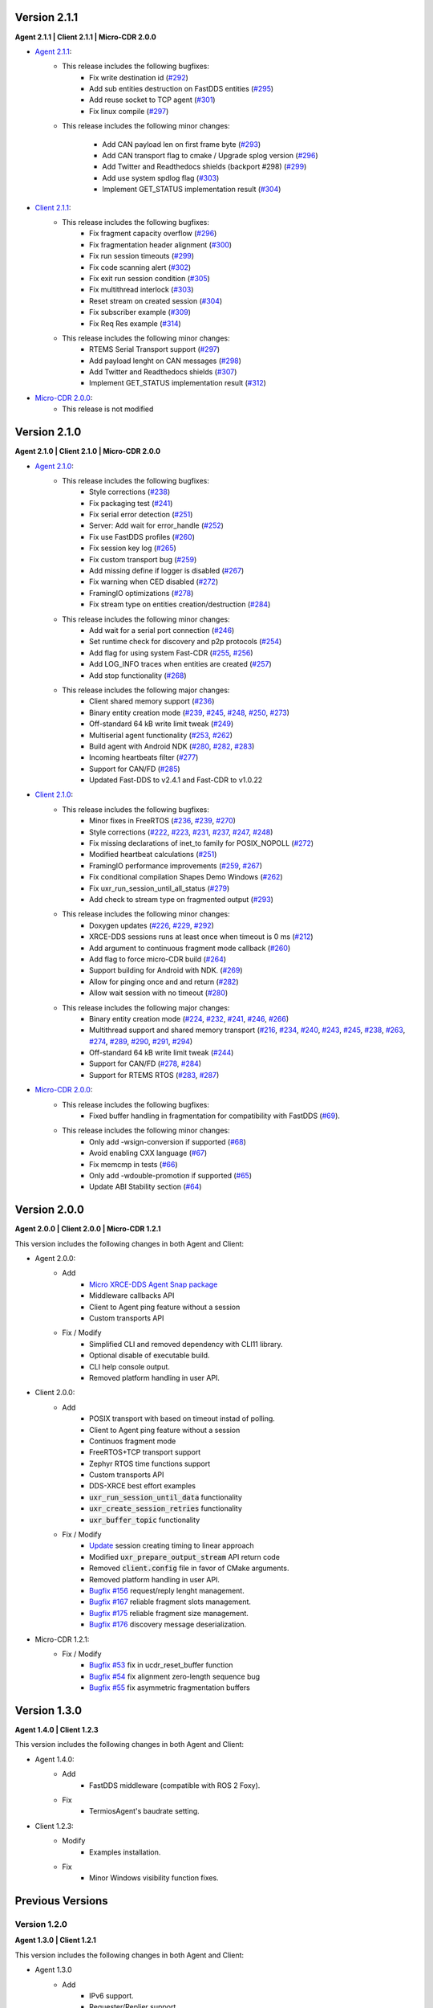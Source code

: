 .. _notes_label:

Version 2.1.1
=============

**Agent 2.1.1 | Client 2.1.1 | Micro-CDR 2.0.0**

* `Agent 2.1.1 <https://github.com/eProsima/Micro-XRCE-DDS-Agent/releases/tag/v2.1.1>`_:
    * This release includes the following bugfixes:
        * Fix write destination id (`#292 <https://github.com/eProsima/Micro-XRCE-DDS-Agent/pull/292>`__)
        * Add sub entities destruction on FastDDS entities (`#295 <https://github.com/eProsima/Micro-XRCE-DDS-Agent/pull/295>`__)
        * Add reuse socket to TCP agent (`#301 <https://github.com/eProsima/Micro-XRCE-DDS-Agent/pull/301>`__)
        * Fix linux compile (`#297 <https://github.com/eProsima/Micro-XRCE-DDS-Agent/pull/297>`__)

    * This release includes the following minor changes:

        * Add CAN payload len on first frame byte (`#293 <https://github.com/eProsima/Micro-XRCE-DDS-Agent/pull/293>`__)
        * Add CAN transport flag to cmake / Upgrade splog version (`#296 <https://github.com/eProsima/Micro-XRCE-DDS-Agent/pull/296>`__)
        * Add Twitter and Readthedocs shields (backport #298) (`#299 <https://github.com/eProsima/Micro-XRCE-DDS-Agent/pull/299>`__)
        * Add use system spdlog flag (`#303 <https://github.com/eProsima/Micro-XRCE-DDS-Agent/pull/303>`__)
        * Implement GET_STATUS implementation result (`#304 <https://github.com/eProsima/Micro-XRCE-DDS-Agent/pull/304>`__)

* `Client 2.1.1 <https://github.com/eProsima/Micro-XRCE-DDS-Client/releases/tag/v2.1.1>`_:
    * This release includes the following bugfixes:
        * Fix fragment capacity overflow (`#296 <https://github.com/eProsima/Micro-XRCE-DDS-Client/pull/296>`__)
        * Fix fragmentation header alignment (`#300 <https://github.com/eProsima/Micro-XRCE-DDS-Client/pull/300>`__)
        * Fix run session timeouts (`#299 <https://github.com/eProsima/Micro-XRCE-DDS-Client/pull/299>`__)
        * Fix code scanning alert (`#302 <https://github.com/eProsima/Micro-XRCE-DDS-Client/pull/302>`__)
        * Fix exit run session condition (`#305 <https://github.com/eProsima/Micro-XRCE-DDS-Client/pull/305>`__)
        * Fix multithread interlock (`#303 <https://github.com/eProsima/Micro-XRCE-DDS-Client/pull/303>`__)
        * Reset stream on created session (`#304 <https://github.com/eProsima/Micro-XRCE-DDS-Client/pull/304>`__)
        * Fix subscriber example (`#309 <https://github.com/eProsima/Micro-XRCE-DDS-Client/pull/309>`__)
        * Fix Req Res example (`#314 <https://github.com/eProsima/Micro-XRCE-DDS-Client/pull/314>`__)

    * This release includes the following minor changes:
        * RTEMS Serial Transport support (`#297 <https://github.com/eProsima/Micro-XRCE-DDS-Client/pull/297>`__)
        * Add payload lenght on CAN messages (`#298 <https://github.com/eProsima/Micro-XRCE-DDS-Client/pull/298>`__)
        * Add Twitter and Readthedocs shields (`#307 <https://github.com/eProsima/Micro-XRCE-DDS-Client/pull/307>`__)
        * Implement GET_STATUS implementation result (`#312 <https://github.com/eProsima/Micro-XRCE-DDS-Client/pull/312>`__)

* `Micro-CDR 2.0.0 <https://github.com/eProsima/Micro-CDR/releases/tag/v2.0.0>`_:
    * This release is not modified

Version 2.1.0
=============

**Agent 2.1.0 | Client 2.1.0 | Micro-CDR 2.0.0**

* `Agent 2.1.0 <https://github.com/eProsima/Micro-XRCE-DDS-Agent/releases/tag/v2.1.0>`_:
    * This release includes the following bugfixes:
        * Style corrections (`#238 <https://github.com/eProsima/Micro-XRCE-DDS-Agent/pull/238>`__)
        * Fix packaging test (`#241 <https://github.com/eProsima/Micro-XRCE-DDS-Agent/pull/241>`__)
        * Fix serial error detection (`#251 <https://github.com/eProsima/Micro-XRCE-DDS-Agent/pull/251>`__)
        * Server: Add wait for error_handle (`#252 <https://github.com/eProsima/Micro-XRCE-DDS-Agent/pull/252>`_)
        * Fix use FastDDS profiles (`#260 <https://github.com/eProsima/Micro-XRCE-DDS-Agent/pull/260>`__)
        * Fix session key log (`#265 <https://github.com/eProsima/Micro-XRCE-DDS-Agent/pull/265>`_)
        * Fix custom transport bug (`#259 <https://github.com/eProsima/Micro-XRCE-DDS-Agent/pull/259>`__)
        * Add missing define if logger is disabled (`#267 <https://github.com/eProsima/Micro-XRCE-DDS-Agent/pull/267>`__)
        * Fix warning when CED disabled (`#272 <https://github.com/eProsima/Micro-XRCE-DDS-Agent/pull/272>`__)
        * FramingIO optimizations (`#278 <https://github.com/eProsima/Micro-XRCE-DDS-Agent/pull/278>`__)
        * Fix stream type on entities creation/destruction (`#284 <https://github.com/eProsima/Micro-XRCE-DDS-Agent/pull/284>`__)

    * This release includes the following minor changes:
        * Add wait for a serial port connection (`#246 <https://github.com/eProsima/Micro-XRCE-DDS-Agent/pull/246>`__)
        * Set runtime check for discovery and p2p protocols (`#254 <https://github.com/eProsima/Micro-XRCE-DDS-Agent/pull/254>`_)
        * Add flag for using system Fast-CDR (`#255 <https://github.com/eProsima/Micro-XRCE-DDS-Agent/pull/255>`_, `#256 <https://github.com/eProsima/Micro-XRCE-DDS-Agent/pull/256>`_)
        * Add LOG_INFO traces when entities are created (`#257 <https://github.com/eProsima/Micro-XRCE-DDS-Agent/pull/257>`_)
        * Add stop functionality (`#268 <https://github.com/eProsima/Micro-XRCE-DDS-Agent/pull/268>`_)

    * This release includes the following major changes:
        * Client shared memory support (`#236 <https://github.com/eProsima/Micro-XRCE-DDS-Agent/pull/236>`__)
        * Binary entity creation mode (`#239 <https://github.com/eProsima/Micro-XRCE-DDS-Agent/pull/239>`__, `#245 <https://github.com/eProsima/Micro-XRCE-DDS-Agent/pull/245>`__, `#248 <https://github.com/eProsima/Micro-XRCE-DDS-Agent/pull/248>`__, `#250 <https://github.com/eProsima/Micro-XRCE-DDS-Agent/pull/250>`_, `#273 <https://github.com/eProsima/Micro-XRCE-DDS-Agent/pull/273>`_)
        * Off-standard 64 kB write limit tweak (`#249 <https://github.com/eProsima/Micro-XRCE-DDS-Agent/pull/249>`_)
        * Multiserial agent functionality (`#253 <https://github.com/eProsima/Micro-XRCE-DDS-Agent/pull/253>`_, `#262 <https://github.com/eProsima/Micro-XRCE-DDS-Agent/pull/262>`__)
        * Build agent with Android NDK (`#280 <https://github.com/eProsima/Micro-XRCE-DDS-Agent/pull/280>`__, `#282 <https://github.com/eProsima/Micro-XRCE-DDS-Agent/pull/282>`__, `#283 <https://github.com/eProsima/Micro-XRCE-DDS-Agent/pull/283>`__)
        * Incoming heartbeats filter (`#277 <https://github.com/eProsima/Micro-XRCE-DDS-Agent/pull/277>`_)
        * Support for CAN/FD (`#285 <https://github.com/eProsima/Micro-XRCE-DDS-Agent/pull/285>`_)
        * Updated Fast-DDS to v2.4.1 and Fast-CDR to v1.0.22

* `Client 2.1.0 <https://github.com/eProsima/Micro-XRCE-DDS-Client/releases/tag/v2.1.0>`_:
    * This release includes the following bugfixes:
        * Minor fixes in FreeRTOS (`#236 <https://github.com/eProsima/Micro-XRCE-DDS-Client/pull/236>`__, `#239 <https://github.com/eProsima/Micro-XRCE-DDS-Client/pull/239>`__, `#270 <https://github.com/eProsima/Micro-XRCE-DDS-Client/pull/270>`_)
        * Style corrections (`#222 <https://github.com/eProsima/Micro-XRCE-DDS-Client/pull/222>`_, `#223 <https://github.com/eProsima/Micro-XRCE-DDS-Client/pull/223>`_, `#231 <https://github.com/eProsima/Micro-XRCE-DDS-Client/pull/231>`_, `#237 <https://github.com/eProsima/Micro-XRCE-DDS-Client/pull/237>`_, `#247 <https://github.com/eProsima/Micro-XRCE-DDS-Client/pull/247>`_, `#248 <https://github.com/eProsima/Micro-XRCE-DDS-Client/pull/248>`__)
        * Fix missing declarations of inet_to family for POSIX_NOPOLL (`#272 <https://github.com/eProsima/Micro-XRCE-DDS-Client/pull/272>`__)
        * Modified heartbeat calculations (`#251 <https://github.com/eProsima/Micro-XRCE-DDS-Client/pull/251>`__)
        * FramingIO performance improvements (`#259 <https://github.com/eProsima/Micro-XRCE-DDS-Client/pull/259>`__, `#267 <https://github.com/eProsima/Micro-XRCE-DDS-Client/pull/267>`__)
        * Fix conditional compilation Shapes Demo Windows (`#262 <https://github.com/eProsima/Micro-XRCE-DDS-Client/pull/262>`__)
        * Fix uxr_run_session_until_all_status (`#279 <https://github.com/eProsima/Micro-XRCE-DDS-Client/pull/279>`_)
        * Add check to stream type on fragmented output (`#293 <https://github.com/eProsima/Micro-XRCE-DDS-Client/pull/293>`_)

    * This release includes the following minor changes:
        * Doxygen updates (`#226 <https://github.com/eProsima/Micro-XRCE-DDS-Client/pull/226>`_, `#229 <https://github.com/eProsima/Micro-XRCE-DDS-Client/pull/229>`_, `#292 <https://github.com/eProsima/Micro-XRCE-DDS-Client/pull/292>`_)
        * XRCE-DDS sessions runs at least once when timeout is 0 ms (`#212 <https://github.com/eProsima/Micro-XRCE-DDS-Client/pull/212>`_)
        * Add argument to continuous fragment mode callback (`#260 <https://github.com/eProsima/Micro-XRCE-DDS-Client/pull/260>`__)
        * Add flag to force micro-CDR build (`#264 <https://github.com/eProsima/Micro-XRCE-DDS-Client/pull/264>`_)
        * Support building for Android with NDK. (`#269 <https://github.com/eProsima/Micro-XRCE-DDS-Client/pull/269>`_)
        * Allow for pinging once and and return (`#282 <https://github.com/eProsima/Micro-XRCE-DDS-Client/pull/282>`__)
        * Allow wait session with no timeout (`#280 <https://github.com/eProsima/Micro-XRCE-DDS-Client/pull/280>`__)

    * This release includes the following major changes:
        * Binary entity creation mode (`#224 <https://github.com/eProsima/Micro-XRCE-DDS-Client/pull/224>`_, `#232 <https://github.com/eProsima/Micro-XRCE-DDS-Client/pull/232>`_, `#241 <https://github.com/eProsima/Micro-XRCE-DDS-Client/pull/241>`__, `#246 <https://github.com/eProsima/Micro-XRCE-DDS-Client/pull/246>`__, `#266 <https://github.com/eProsima/Micro-XRCE-DDS-Client/pull/266>`_)
        * Multithread support and shared memory transport (`#216 <https://github.com/eProsima/Micro-XRCE-DDS-Client/pull/216>`_, `#234 <https://github.com/eProsima/Micro-XRCE-DDS-Client/pull/234>`_, `#240 <https://github.com/eProsima/Micro-XRCE-DDS-Client/pull/240>`_, `#243 <https://github.com/eProsima/Micro-XRCE-DDS-Client/pull/243>`_, `#245 <https://github.com/eProsima/Micro-XRCE-DDS-Client/pull/245>`__, `#238 <https://github.com/eProsima/Micro-XRCE-DDS-Client/pull/238>`__, `#263 <https://github.com/eProsima/Micro-XRCE-DDS-Client/pull/263>`_, `#274 <https://github.com/eProsima/Micro-XRCE-DDS-Client/pull/274>`_, `#289 <https://github.com/eProsima/Micro-XRCE-DDS-Client/pull/289>`_, `#290 <https://github.com/eProsima/Micro-XRCE-DDS-Client/pull/290>`_, `#291 <https://github.com/eProsima/Micro-XRCE-DDS-Client/pull/291>`_, `#294 <https://github.com/eProsima/Micro-XRCE-DDS-Client/pull/294>`_)
        * Off-standard 64 kB write limit tweak (`#244 <https://github.com/eProsima/Micro-XRCE-DDS-Client/pull/244>`_)
        * Support for CAN/FD (`#278 <https://github.com/eProsima/Micro-XRCE-DDS-Client/pull/278>`__, `#284 <https://github.com/eProsima/Micro-XRCE-DDS-Client/pull/284>`__)
        * Support for RTEMS RTOS (`#283 <https://github.com/eProsima/Micro-XRCE-DDS-Client/pull/283>`__, `#287 <https://github.com/eProsima/Micro-XRCE-DDS-Client/pull/287>`_)

* `Micro-CDR 2.0.0 <https://github.com/eProsima/Micro-CDR/releases/tag/v2.0.0>`_:
    * This release includes the following bugfixes:
        * Fixed buffer handling in fragmentation for compatibility with FastDDS (`#69 <https://github.com/eProsima/Micro-CDR/pull/69>`_).

    * This release includes the following minor changes:
        * Only add -wsign-conversion if supported (`#68 <https://github.com/eProsima/Micro-CDR/pull/68>`_)
        * Avoid enabling CXX language (`#67 <https://github.com/eProsima/Micro-CDR/pull/67>`_)
        * Fix memcmp in tests (`#66 <https://github.com/eProsima/Micro-CDR/pull/66>`_)
        * Only add -wdouble-promotion if supported (`#65 <https://github.com/eProsima/Micro-CDR/pull/65>`_)
        * Update ABI Stability section (`#64 <https://github.com/eProsima/Micro-CDR/pull/64>`_)

Version 2.0.0
=============

**Agent 2.0.0 | Client 2.0.0 | Micro-CDR 1.2.1**

This version includes the following changes in both Agent and Client:

* Agent 2.0.0:
    * Add
        * `Micro XRCE-DDS Agent Snap package <https://snapcraft.io/micro-xrce-dds-agent>`_
        * Middleware callbacks API
        * Client to Agent ping feature without a session
        * Custom transports API
    * Fix / Modify
        * Simplified CLI and removed dependency with CLI11 library.
        * Optional disable of executable build.
        * CLI help console output.
        * Removed platform handling in user API.
* Client 2.0.0:
    * Add
        * POSIX transport with based on timeout instad of polling.
        * Client to Agent ping feature without a session
        * Continuos fragment mode
        * FreeRTOS+TCP transport support
        * Zephyr RTOS time functions support
        * Custom transports API
        * DDS-XRCE best effort examples
        * :code:`uxr_run_session_until_data` functionality
        * :code:`uxr_create_session_retries` functionality
        * :code:`uxr_buffer_topic` functionality
    * Fix / Modify
        * `Update <https://github.com/eProsima/Micro-XRCE-DDS-Client/pull/192>`_ session creating timing to linear approach
        * Modified :code:`uxr_prepare_output_stream` API return code
        * Removed :code:`client.config` file in favor of CMake arguments.
        * Removed platform handling in user API.
        * `Bugfix #156 <https://github.com/eProsima/Micro-XRCE-DDS-Client/pull/156>`_ request/reply lenght management.
        * `Bugfix #167 <https://github.com/eProsima/Micro-XRCE-DDS-Client/pull/167>`_ reliable fragment slots management.
        * `Bugfix #175 <https://github.com/eProsima/Micro-XRCE-DDS-Client/pull/175>`_ reliable fragment size management.
        * `Bugfix #176 <https://github.com/eProsima/Micro-XRCE-DDS-Client/pull/176>`_ discovery message deserialization.
* Micro-CDR 1.2.1:
    * Fix / Modify
        * `Bugfix #53 <https://github.com/eProsima/Micro-CDR/pull/53>`_ fix in ucdr_reset_buffer function
        * `Bugfix #54 <https://github.com/eProsima/Micro-CDR/pull/54>`_ fix alignment zero-length sequence bug
        * `Bugfix #55 <https://github.com/eProsima/Micro-CDR/pull/55>`_ fix asymmetric fragmentation buffers

Version 1.3.0
=============

**Agent 1.4.0 | Client 1.2.3**

This version includes the following changes in both Agent and Client:

* Agent 1.4.0:
    * Add
        * FastDDS middleware (compatible with ROS 2 Foxy).
    * Fix
        * TermiosAgent's baudrate setting.
* Client 1.2.3:
    * Modify
        * Examples installation.
    * Fix
        * Minor Windows visibility function fixes.

Previous Versions
=================

Version 1.2.0
-------------

**Agent 1.3.0 | Client 1.2.1**

This version includes the following changes in both Agent and Client:

* Agent 1.3.0
    * Add
        * IPv6 support.
        * Requester/Replier support.
        * Packaging compatibility with colcon.
        * Isolated installation option.
        * Raspberry Pi support.
    * Change
        * Serial transport.

* Client 1.2.1
    * Add
        * IPv6 support.
        * Requester/Replier support.
        * Packaging compatibility with colcon.
        * Isolated installation option.

Version 1.1.0
-------------

**Agent 1.1.0 | Client 1.1.1**

This version includes the following changes in both Agent and Client:

* Agent 1.1.0:
    * Add
        * Message fragmentation.
        * P2P communication.
        * API.
        * Time synchronization.
        * Windows discovery support.
        * New unitary tests.
        * API documentation.
        * Logger.
        * Command Line Interface.
        * Centralized middleware.
        * Remove Asio dependency.
    * Change
        * CMake approach.
        * Server's thread pattern.
        * Fast RTPS version upgraded to 1.8.0.
    * Fix
        * Serial transport.

* Client 1.1.1:
    * Add
        * Message fragmentation.
        * Time synchronization.
        * Windows discovery support.
        * New unitary tests.
        * API documentation.
        * Raspberry Pi support.
    * Change
        * Memory usage improvement.
        * CMake approach.
        * Discovery API.
        * Examples usage.
    * Fix
        * Acknack reading.
        * User data bad alignment.

Version 1.0.3
-------------

**Agent 1.0.3 | Client 1.0.2**

This version includes the following changes in both Agent and Client:

* Agent 1.0.3:
    * Fast RTPS version upgraded to 1.7.2.
    * Baud rate support improvements.
    * Bugfixes.

* Client 1.0.2:
    * Uses new Fast RTPS 1.7.2 XML format.
    * Add Raspberry Pi toolchain.
    * Fix bugs.

Version 1.0.2
-------------

**Agent 1.0.2 | Client 1.0.1**

This version includes the following changes in the Agent:

* Agent 1.0.2:
    * Fast RTPS version upgraded to 1.7.0.
    * Added dockerfile.
    * Documentation fixes.

Version 1.0.1
-------------

**Agent 1.0.1 | Client 1.0.1**

This release includes the following changes in both Agent and Client:

* Agent 1.0.1:
    * Fixed Windows installation.
    * Fast CDR version upgraded.
    * Simplified CMake code.
    * Bug fixes.

* Client 1.0.1:
    * Fixed Windows configuration.
    * MicroCDR version upgraded.
    * Cleaned unused code.
    * Fixed documentation.
    * Bug fixes.

Version 1.0.0
-------------

This release includes the following features:

* Extended C topic code generation tool (strings, sequences, and n-dimensional arrays).
* Discovery profile.
* Native write access profile (without using *eProsima Micro XRCE-DDS Gen*)
* Creation and configuration by XML.
* Creation by reference.
* Added `REUSE` flag at entities creation.
* Added prefix to functions.
* Transport stack modification.
* More tests.
* Reorganized project.
* Bug fixes.
* API changes.

Version 1.0.0Beta2
------------------

This release includes the following features:

* Reliability.
* Stream concept (best-effort, reliable).
* Multiples streams of the same type.
* Configurable data delivery control.
* C Topic example code generation tool.
